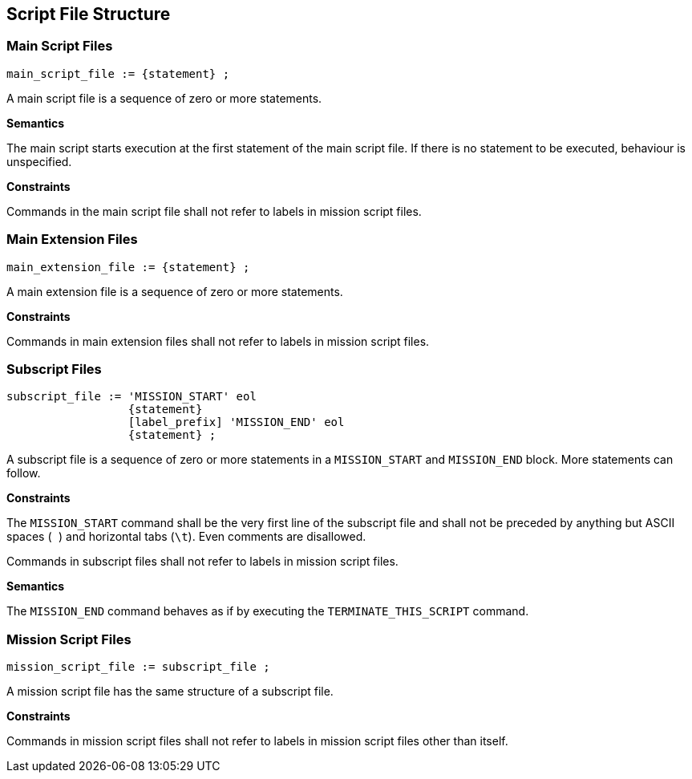 == Script File Structure

=== Main Script Files

----
main_script_file := {statement} ;
----

A main script file is a sequence of zero or more statements.

*Semantics*

The main script starts execution at the first statement of the main script file. If there is no statement to be executed, behaviour is unspecified.

*Constraints*

Commands in the main script file shall not refer to labels in mission script files.

=== Main Extension Files

----
main_extension_file := {statement} ;
----

A main extension file is a sequence of zero or more statements.

*Constraints*

Commands in main extension files shall not refer to labels in mission script files.

=== Subscript Files

----
subscript_file := 'MISSION_START' eol
                  {statement}
                  [label_prefix] 'MISSION_END' eol
                  {statement} ;
----

A subscript file is a sequence of zero or more statements in a `MISSION_START` and `MISSION_END` block. More statements can follow.

*Constraints*

The `MISSION_START` command shall be the very first line of the subscript file and shall not be preceded by anything but ASCII spaces (`` ``) and horizontal tabs (``\t``). Even comments are disallowed.

Commands in subscript files shall not refer to labels in mission script files.

*Semantics*

The `MISSION_END` command behaves as if by executing the `TERMINATE_THIS_SCRIPT` command.

=== Mission Script Files

----
mission_script_file := subscript_file ;
----

A mission script file has the same structure of a subscript file.

*Constraints*

Commands in mission script files shall not refer to labels in mission script files other than itself.
